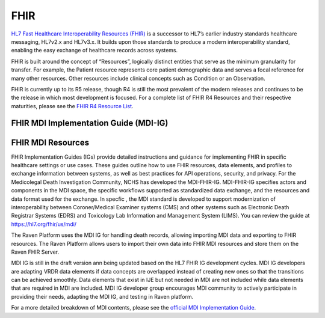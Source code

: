 .. _fhir:

FHIR
====

`HL7 Fast Healthcare Interoperability Resources
(FHIR) <http://hl7.org/fhir/>`__ is a successor to HL7’s earlier
industry standards healthcare messaging, HL7v2.x and HL7v3.x. It builds
upon those standards to produce a modern interoperability standard,
enabling the easy exchange of healthcare records across systems.

FHIR is built around the concept of “Resources”, logically distinct
entities that serve as the minimum granularity for transfer. For
example, the Patient resource represents core patient demographic data
and serves a focal reference for many other resources. Other resources
include clinical concepts such as Condition or an Observation.

FHIR is currently up to its R5 release, though R4 is still the most
prevalent of the modern releases and continues to be the release in
which most development is focused. For a complete list of FHIR R4
Resources and their respective maturities, please see the `FHIR R4
Resource List <https://hl7.org/fhir/R4/resourcelist.html>`__.

FHIR MDI Implementation Guide (MDI-IG)
------------------

FHIR MDI Resources
------------------


FHIR Implementation Guides (IGs) provide detailed instructions
and guidance for implementing FHIR in specific healthcare settings
or use cases. These guides outline how to use FHIR resources,
data elements, and profiles to exchange information between systems,
as well as best practices for API operations, security, and privacy.
For the Medicolegal Death Investigation Community, NCHS has developed
the MDI-FHIR-IG. MDI-FHIR-IG specifies actors and components in the
MDI space, the specific workflows supported as standardized
data exchange, and the resources and data format used for the exchange.
In specfic , the MDI standard is developed to support modernization of
interoperability between Coroner/Medical Examiner systems (CMS) and 
other systems such as Electronic Death Registrar Systems (EDRS) and
Toxicology Lab Information and Management System (LIMS).
You can review the guide at `https://hl7.org/fhir/us/mdi/ <https://hl7.org/fhir/us/mdi/>`__

The Raven Platform uses the MDI IG for handling death
records, allowing importing MDI data and exporting to FHIR resources. 
The Raven Platform allows users to import their own data into
FHIR MDI resources and store them on the Raven FHIR Server.

MDI IG is still in the draft version ann being updated based on the HL7 FHIR IG development cycles. 
MDI IG developers are adapting VRDR data elements if data concepts are overlapped instead of creating
new ones so that the transitions can be achieved smoothly. Data elements that exist in IJE but not needed in MDI 
are not included while data elements that are required in MDI are included. MDI IG developer group encourages
MDI community to actively participate in providing their needs, adapting the MDI IG, and testing in Raven platform.

For a more detailed breakdown of MDI contents, please see the `official
MDI Implementation Guide <http://build.fhir.org/ig/HL7/fhir-mdi-ig/background.html>`__.
